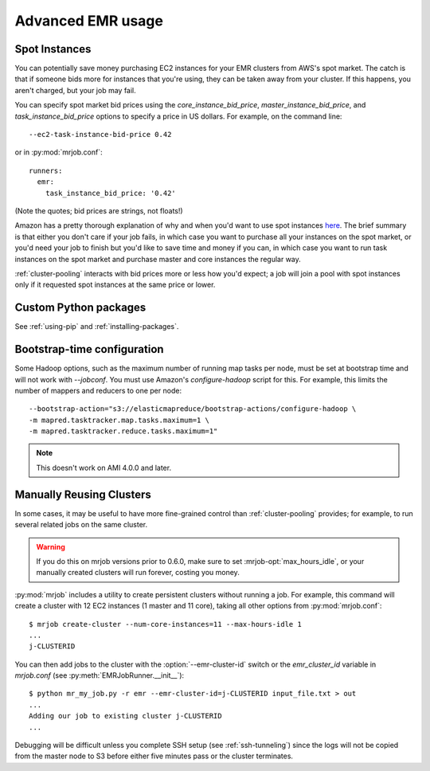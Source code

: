 Advanced EMR usage
==================

.. _spot-instances:

Spot Instances
--------------

You can potentially save money purchasing EC2 instances for your EMR
clusters from AWS's spot market. The catch is that if someone bids more for
instances that you're using, they can be taken away from your cluster. If this
happens, you aren't charged, but your job may fail.

You can specify spot market bid prices using the *core_instance_bid_price*,
*master_instance_bid_price*, and *task_instance_bid_price* options to
specify a price in US dollars. For example, on the command line::

    --ec2-task-instance-bid-price 0.42

or in :py:mod:`mrjob.conf`::

    runners:
      emr:
        task_instance_bid_price: '0.42'

(Note the quotes; bid prices are strings, not floats!)

Amazon has a pretty thorough explanation of why and when you'd want to use spot
instances `here
<http://docs.amazonwebservices.com/ElasticMapReduce/latest/DeveloperGuide/UsingEMR_SpotInstances.html?r=9215>`_.
The brief summary is that either you don't care if your job fails, in which
case you want to purchase all your instances on the spot market, or you'd need
your job to finish but you'd like to save time and money if you can, in which
case you want to run task instances on the spot market and purchase master and
core instances the regular way.

:ref:`cluster-pooling` interacts with bid prices more or less how you'd
expect; a job will join a pool with spot instances only if it requested spot
instances at the same price or lower.

Custom Python packages
----------------------

See :ref:`using-pip` and :ref:`installing-packages`.

.. _bootstrap-time-configuration:

Bootstrap-time configuration
----------------------------

Some Hadoop options, such as the maximum number of running map tasks per node,
must be set at bootstrap time and will not work with `--jobconf`. You must use
Amazon's `configure-hadoop` script for this. For example, this limits the
number of mappers and reducers to one per node::

    --bootstrap-action="s3://elasticmapreduce/bootstrap-actions/configure-hadoop \
    -m mapred.tasktracker.map.tasks.maximum=1 \
    -m mapred.tasktracker.reduce.tasks.maximum=1"

.. note::

   This doesn't work on AMI 4.0.0 and later.

.. _reusing-clusters:

Manually Reusing Clusters
-------------------------

In some cases, it may be useful to have more fine-grained control than
:ref:`cluster-pooling` provides; for example, to run several related jobs
on the same cluster.

.. warning::

   If you do this on mrjob versions prior to 0.6.0, make sure to set
   :mrjob-opt:`max_hours_idle`, or your manually created clusters will
   run forever, costing you money.

:py:mod:`mrjob` includes a utility to create persistent clusters without
running a job. For example, this command will create a cluster with 12 EC2
instances (1 master and 11 core), taking all other options from
:py:mod:`mrjob.conf`::

    $ mrjob create-cluster --num-core-instances=11 --max-hours-idle 1
    ...
    j-CLUSTERID

You can then add jobs to the cluster with the :option:`--emr-cluster-id`
switch or the `emr_cluster_id` variable in `mrjob.conf` (see
:py:meth:`EMRJobRunner.__init__`)::

    $ python mr_my_job.py -r emr --emr-cluster-id=j-CLUSTERID input_file.txt > out
    ...
    Adding our job to existing cluster j-CLUSTERID
    ...

Debugging will be difficult unless you complete SSH setup (see
:ref:`ssh-tunneling`) since the logs will not be copied from the master node to
S3 before either five minutes pass or the cluster terminates.
